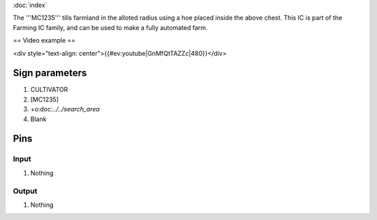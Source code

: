 :doc:`index`

The '''MC1235''' tills farmland in the alloted radius using a hoe placed inside the above chest.
This IC is part of the Farming IC family, and can be used to make a fully automated farm.

== Video example ==

<div style="text-align: center">{{#ev:youtube|GnMfQtTAZZc|480}}</div>

Sign parameters
===============

#. CULTIVATOR
#. [MC1235]
#. +o:doc:`../../search_area`
#. Blank

Pins
====

Input
-----

#. Nothing

Output
------

#. Nothing


